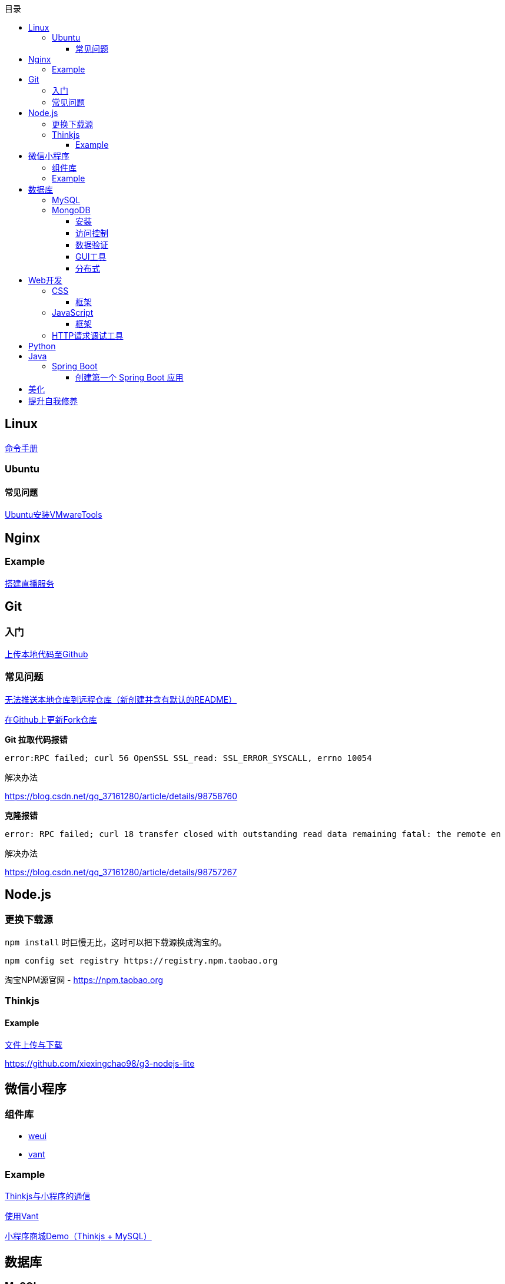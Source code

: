 :toc:
:toclevels: 5
:toc-title: 目录
:imagesdir: ./images

== Linux

https://jaywcjlove.gitee.io/linux-command[命令手册]

=== Ubuntu

==== 常见问题

link:./pages/install-vmwaretools-on-ubuntu.adoc[Ubuntu安装VMwareTools]

== Nginx

=== Example

link:./pages/build-live-service-with-nginx.adoc[搭建直播服务]

== Git

=== 入门

link:./pages/upload-local-code-to-github.adoc[上传本地代码至Github]

=== 常见问题

link:./pages/can-not-push-local-repo-to-remote-repo.adoc[无法推送本地仓库到远程仓库（新创建并含有默认的README）]

link:./pages/update-fork-repository-on-github.adoc[在Github上更新Fork仓库]

*Git 拉取代码报错*

  error:RPC failed; curl 56 OpenSSL SSL_read: SSL_ERROR_SYSCALL, errno 10054

解决办法

https://blog.csdn.net/qq_37161280/article/details/98758760

*克隆报错*

  error: RPC failed; curl 18 transfer closed with outstanding read data remaining fatal: the remote en

解决办法

https://blog.csdn.net/qq_37161280/article/details/98757267


== Node.js

=== 更换下载源

`npm install` 时巨慢无比，这时可以把下载源换成淘宝的。

[source,bash]
----
npm config set registry https://registry.npm.taobao.org
----

淘宝NPM源官网 -  https://npm.taobao.org

=== Thinkjs

==== Example

link:./example/file.js[文件上传与下载]

https://github.com/xiexingchao98/g3-nodejs-lite

== 微信小程序

=== 组件库

* https://github.com/Tencent/weui-wxss[weui]
* https://github.com/youzan/vant[vant]

=== Example

link:./pages/communication-between-miniprogram-and-thinkjs.adoc[Thinkjs与小程序的通信]

link:./pages/use-vant.adoc[使用Vant]

https://juejin.im/entry/5af1b16d6fb9a07aca7a20d3[小程序商城Demo（Thinkjs + MySQL）]

== 数据库

=== MySQL

安装

link:./pages/install-mysql57-on-windows-with-zip-package.adoc[在Windows下安装MySQL(zip格式安装包)]

常见问题

link:./pages/ways-to-resolve-encoding-error-in-mysql.adoc[解决MySQL中编码错误的方法]

其它

link:./pages/quick-refrence-of-mysql-command.adoc[MySQL常见命令快速参考]

=== MongoDB

==== 安装

*CentOS*

官方文档

https://docs.mongodb.com/manual/tutorial/install-mongodb-on-red-hat/

经验总结

link:./pages/install-mongodb-on-centos-cx.adoc[在CentOS上安装MongoDB<@WhiteLie1>]

==== 访问控制

Mongo 默认不提供账户，安装完成后可以直接使用 `mongo shell` 连接至数据库。

为了进行权限控制，首先创建一个管理员权限账户。

[source, js]
----
  use admin
  db.createUser(
    {
          user: "root",
          pwd: "Passw0rd!",
          roles: { "userAdminAnyDatabase", "readWriteAnyDatabase"}
    }
  )
  exit    // 退出 mongo
----

*开启访问控制*

编辑配置文件

 vim /etc/mongod.conf

添加或更改

 security.authorization: enabled

重启

  systemctl restart mongod

使用验证方式登录

  mongo -u admin -p --authenticationDatabase=admin

为指定应用创建数据库

  use test
  db.createUser(
    {
      user: "appUser",
      pwd: "Passw0rd!" ,
      roles: {
        { role: "readWrite", db: "test"}
      }
    }
  )

[TIP]
====
`use` 用来切换数据库。如果切换到不存在的数据库，并且插入了数据，mongo 会自动创建这个数据库。
====

*参阅*

https://docs.mongodb.com/manual/tutorial/enable-authentication/

==== 数据验证

Mongo 与 MySQL 之类的数据库不同，它默认不对字段进行约束，而且每个文档（每条记录）的字段可以彼此不同。

这种灵活性可能会带来很大的便利性，但仍须在一定程度上对字段类型进行约束。

*设置验证器*

在创建集合（表）时，可以添加验证器对字段进行约束。

[source, js]
----
db.createCollection("brands", {
  validator: {
    $jsonSchema: {
      bsonType: "object",
      required: ["name"],
      properties: {
        name: {
          bsonType: "string",
        }
      }
    }
  }
})
----

验证器类型为 `$jsonSchema`
|===

| 属性名 | 含义

| bsonType | mongo 存储数据的类型
| required | 必填字段
| properties | 字段属性

|===

此时，如果插入数据中的 `name` 不为 `string` 类型，则插入失败。

除此之外，在数据中可以添加任意字段，如果它们在 `properties` 中，那这些字段就会收到约束，否则无影响。

*参阅*

https://docs.mongodb.com/manual/core/schema-validation/
https://docs.mongodb.com/manual/reference/operator/query/jsonSchema/index.html

==== GUI工具

* https://www.mongodb.com/download-center/compass?jmp=hero[MongoDB Compass]
* https://www.cr173.com/soft/126934.html[Navicat]

==== 分布式

link:./pages/deploy-shard-cluster.adoc[分片集群部署]

== Web开发

推荐网站：

https://developer.mozilla.org/zh-CN[Mozillia Developer Network]

=== CSS

==== 框架

* https://getbootstrap.com/[BootStrap]
* https://bulma.io/[Bulma]
* https://picturepan2.github.io/spectre/[Spectre]

=== JavaScript

==== 框架

* https://cn.vuejs.org/[Vue.js]

键值的名称一致时，可简写

  let user = { id }

反引号（`）中可引用变量

  `${var}`

link:./pages/be-careful-when-using-strict-operator.adoc[使用严格运算符时请小心]

=== HTTP请求调试工具

客户端软件：Postman

浏览器插件：RESTED（支持Chrome，Firefox）


== Python

*工欲善其事，必先利其器，* https://www.cnblogs.com/liangmingshen/p/9297381.html[PyCharm快捷键大全]

link:./pages/python-basic-knowledge.adoc[1.Python入门了解]

link:./pages/list-and-tuple-Detailed-use-cases.adoc[2.Python基础]

link:./pages/python_object_oriented.adoc[3.Python面向对象]

== Java

=== Spring Boot

==== 创建第一个 Spring Boot 应用

[NOTE]
====
请确保你的电脑安装了 JDK
====

这里我们使用 Gradle 搭配 IntelliJ IDEA 来构建应用。

1. Create New Project，应用类型中选择 Spring Initializer
2. Project 信息填写界面中，Type 选择 Gradle Project
3. Dependencies 中选择 Web ，右侧依赖列表中 选择 Spring Web Starter

然后 IntelliJ IDEA 会提示设置从 Gradle 导入模块的配置。

只需要开启自动导入和勾选使用本地 Gradle 即可。

项目创建完毕后，IntelliJ IDEA 会开始自动下载相关文件，但是 maven repo 在国内访问过慢，我们需要将它更换为国内阿里 maven repo 地址。

.build.gradle
....
repositories {
    maven {
        url "https://maven.aliyun.com/repository/central"
    }
    mavenLocal()
    mavenCentral()
}
....

然后在右侧边栏中打开 Gradle 管理面板，在项目名上右键，选择刷新 Gradle 项目即可。

== 美化

Windows 下 CMD 和 PowerShell 推荐使用 http://www.downcc.com/font/17200.html[Microsoft Yahei Mono] 字体。

Git bash 可以使用 https://github.com/tonsky/FiraCode/releases[Fira Code] 字体。

VS Code 下推荐 Material Theme，Atom One Dark 之类的主题。

== 提升自我修养

https://github.com/tangx/Stop-Ask-Questions-The-Stupid-Ways[《别像弱智一样提问》]

https://github.com/ryanhanwu/How-To-Ask-Questions-The-Smart-Way/blob/master/README-zh_CN.md[《提问的智慧》]

https://www.zhihu.com/question/60809486[《有哪些看似很傻，实则很聪明的行为？》]
